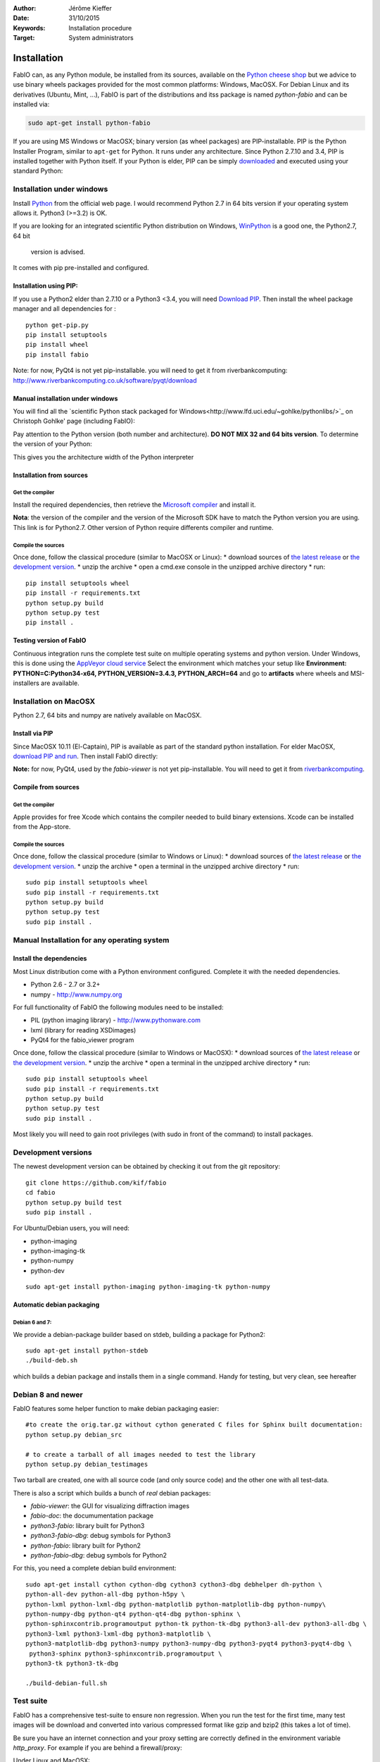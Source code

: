:Author: Jérôme Kieffer
:Date: 31/10/2015
:Keywords: Installation procedure
:Target: System administrators

Installation
============

FabIO can, as any Python module, be installed from its sources,
available on the `Python cheese shop <https://pypi.python.org/pypi/fabio/0.2.2>`_
but we advice to use binary wheels packages provided for the most common platforms:
Windows, MacOSX. For Debian Linux and its derivatives (Ubuntu, Mint, ...), FabIO
is part of the distributions and itss package is named *python-fabio* and can be installed via:

.. code::

    sudo apt-get install python-fabio

If you are using MS Windows or MacOSX; binary version (as wheel packages) are
PIP-installable.
PIP is the Python Installer Program, similar to ``apt-get`` for Python.
It runs under any architecture.
Since Python 2.7.10 and 3.4, PIP is installed together with Python itself.
If your Python is elder, PIP can be simply `downloaded <https://bootstrap.pypa.io/get-pip.py>`_
and executed using your standard Python:

.. code::
   python get-pip.py
   pip install fabio

Installation under windows
--------------------------

Install `Python <http://python.org>`_ from the official web page.
I would recommend Python 2.7 in 64 bits version if your operating system allows it.
Python3 (>=3.2) is OK.

If you are looking for an integrated scientific Python distribution on Windows,
`WinPython <https://winpython.github.io/>`_ is a good one, the Python2.7, 64 bit
 version is advised.

It comes with pip pre-installed and configured.

Installation using PIP:
.......................

If you use a Python2 elder than 2.7.10 or a Python3 <3.4, you will need
`Download PIP <https://bootstrap.pypa.io/get-pip.py>`_.
Then install the wheel package manager and all dependencies for :

::

    python get-pip.py
    pip install setuptools
    pip install wheel
    pip install fabio

Note: for now, PyQt4 is not yet pip-installable. you will need to get it from riverbankcomputing:
http://www.riverbankcomputing.co.uk/software/pyqt/download

Manual installation under windows
.................................

You will find all the `scientific Python stack packaged for Windows<http://www.lfd.uci.edu/~gohlke/pythonlibs/>`_ on Christoph
Gohlke' page (including FabIO):

Pay attention to the Python version (both number and architecture).
**DO NOT MIX 32 and 64 bits version**.
To determine the version of your Python:

.. highlight:: python

    >>> 8 * tuple.__itemsize__

This gives you the architecture width of the Python interpreter


Installation from sources
.........................

Get the compiler
^^^^^^^^^^^^^^^^
Install the required dependencies, then retrieve the
`Microsoft compiler <http://aka.ms/vcpython27>`_ and install it.

**Nota**: the version of the compiler and the version of the Microsoft SDK
have to match the Python version you are using.
This link is for Python2.7.
Other version of Python require differents compiler and runtime.

Compile the sources
^^^^^^^^^^^^^^^^^^^

Once done, follow the classical procedure (similar to MacOSX or Linux):
* download sources of `the latest release <https://github.com/kif/fabio/releases/latest>`_
or `the development version <https://github.com/kif/fabio/archive/master.zip>`_.
* unzip the archive
* open a cmd.exe console in the unzipped archive directory
* run::
   pip install setuptools wheel
   pip install -r requirements.txt
   python setup.py build
   python setup.py test
   pip install .


Testing version of FabIO
........................

Continuous integration runs the complete test suite on multiple operating
systems and python version.
Under Windows, this is done using the
`AppVeyor cloud service <https://ci.appveyor.com/project/kif/fabio>`_
Select the environment which matches your setup like
**Environment: PYTHON=C:\Python34-x64, PYTHON_VERSION=3.4.3, PYTHON_ARCH=64**
and go to **artifacts** where wheels and MSI-installers are available.


Installation on MacOSX
----------------------

Python 2.7, 64 bits and numpy are natively available on MacOSX.

Install via PIP
...............

Since MacOSX 10.11 (El-Captain), PIP is available as part of the standard python installation.
For elder MacOSX, `download PIP and run <https://bootstrap.pypa.io/get-pip.py>`_.
Then install FabIO directly:

.. code::
    sudo pip install fabio


**Note:** for now, PyQt4, used by the *fabio-viewer* is not yet pip-installable.
You will need to get it from
`riverbankcomputing <http://www.riverbankcomputing.co.uk/software/pyqt/download>`_.

Compile from sources
....................

Get the compiler
^^^^^^^^^^^^^^^^
Apple provides for free Xcode which contains the compiler needed to build binary extensions.
Xcode can be installed from the App-store.

Compile the sources
^^^^^^^^^^^^^^^^^^^

Once done, follow the classical procedure (similar to Windows or Linux):
* download sources of `the latest release <https://github.com/kif/fabio/releases/latest>`_
or `the development version <https://github.com/kif/fabio/archive/master.zip>`_.
* unzip the archive
* open a terminal in the unzipped archive directory
* run::
   sudo pip install setuptools wheel
   sudo pip install -r requirements.txt
   python setup.py build
   python setup.py test
   sudo pip install .


Manual Installation for any operating system
--------------------------------------------

Install the dependencies
........................

Most Linux distribution come with a Python environment configured. Complete
it with the needed dependencies.

* Python 2.6 - 2.7 or 3.2+
* numpy - http://www.numpy.org

For full functionality of FabIO the following modules need to be installed:

* PIL (python imaging library) - http://www.pythonware.com
* lxml (library for reading XSDimages)
* PyQt4 for the fabio_viewer program

Once done, follow the classical procedure (similar to Windows or MacOSX):
* download sources of `the latest release <https://github.com/kif/fabio/releases/latest>`_
or `the development version <https://github.com/kif/fabio/archive/master.zip>`_.
* unzip the archive
* open a terminal in the unzipped archive directory
* run::
   sudo pip install setuptools wheel
   sudo pip install -r requirements.txt
   python setup.py build
   python setup.py test
   sudo pip install .


Most likely you will need to gain root privileges (with sudo in front of the
command) to install packages.

Development versions
--------------------
The newest development version can be obtained by checking it out from the git repository:

::

    git clone https://github.com/kif/fabio
    cd fabio
    python setup.py build test
    sudo pip install .

For Ubuntu/Debian users, you will need:

* python-imaging
* python-imaging-tk
* python-numpy
* python-dev

::

    sudo apt-get install python-imaging python-imaging-tk python-numpy

Automatic debian packaging
..........................

Debian 6 and 7:
^^^^^^^^^^^^^^^
We provide a debian-package builder based on stdeb, building a package for Python2:

::

	sudo apt-get install python-stdeb
	./build-deb.sh

which builds a debian package and installs them in a single command.
Handy for testing, but very clean, see hereafter

Debian 8 and newer
------------------
FabIO features some helper function to make debian packaging easier:

::

    #to create the orig.tar.gz without cython generated C files for Sphinx built documentation:
    python setup.py debian_src

    # to create a tarball of all images needed to test the library
    python setup.py debian_testimages

Two tarball are created, one with all source code (and only source code) and the other one with all test-data.

There is also a script which builds a bunch of *real* debian packages:

* *fabio-viewer*: the GUI for visualizing diffraction images
* *fabio-doc*: the documumentation package
* *python3-fabio*: library built for Python3
* *python3-fabio-dbg*: debug symbols for Python3
* *python-fabio*: library built for Python2
* *python-fabio-dbg*: debug symbols for Python2

For this, you need a complete debian build environment:

::

   sudo apt-get install cython cython-dbg cython3 cython3-dbg debhelper dh-python \
   python-all-dev python-all-dbg python-h5py \
   python-lxml python-lxml-dbg python-matplotlib python-matplotlib-dbg python-numpy\
   python-numpy-dbg python-qt4 python-qt4-dbg python-sphinx \
   python-sphinxcontrib.programoutput python-tk python-tk-dbg python3-all-dev python3-all-dbg \
   python3-lxml python3-lxml-dbg python3-matplotlib \
   python3-matplotlib-dbg python3-numpy python3-numpy-dbg python3-pyqt4 python3-pyqt4-dbg \
    python3-sphinx python3-sphinxcontrib.programoutput \
   python3-tk python3-tk-dbg

   ./build-debian-full.sh


Test suite
----------

FabIO has a comprehensive test-suite to ensure non regression.
When you run the test for the first time, many test images will be download and converted into various compressed format like gzip and bzip2 (this takes a lot of time).

Be sure you have an internet connection and your proxy setting are correctly defined in the environment variable *http_proxy*.
For example if you are behind a firewall/proxy:

Under Linux and MacOSX::

   export http_proxy=http://proxy.site.org:3128

Under Windows::

   set http_proxy=http://proxy.site.org:3128

Where *proxy.site.org* and *3128* correspond to the proxy server and port on your network.
At ESRF, you can get this piece of information by phoning to the hotline: 24-24.

Many tests are there to deal with malformed files, don't worry if the programs complains in warnings about "bad files",
it is done on purpose to ensure robustness in FabIO.


Run test suite from installation directory
..........................................

To run the test:

::

   python setup.py build test


Run test suite from installed version
.....................................

Within Python (or ipython):

.. code-block:: python

   import fabio
   fabio.tests()


Test coverage
.............

FabIO comes with 25 test-suites (113 tests in total) representing a coverage of 60%.
This ensures both non regression over time and ease the distribution under different platforms:
FabIO runs under Linux, MacOSX and Windows (in each case in 32 and 64 bits) with Python versions 2.6, 2.7, 3.2, 3.3, 3.4 and 3.5.
Under linux it has been tested on i386, x86_64, arm, ppc, ppc64le.

.. csv-table:: Test suite coverage
   :header: "Name", "Stmts", "Exec", "Cover"
   :widths: 35, 8, 8, 8

   "fabio/GEimage                 ", "   94", "     48", "    51%"
   "fabio/HiPiCimage              ", "   55", "      7", "    12%"
   "fabio/OXDimage                ", "  285", "    271", "    95%"
   "fabio/TiffIO                  ", "  794", "    534", "    67%"
   "fabio/__init__                ", "   15", "     15", "   100%"
   "fabio/adscimage               ", "   79", "     37", "    46%"
   "fabio/binaryimage             ", "   50", "     15", "    30%"
   "fabio/bruker100image          ", "   60", "     13", "    21%"
   "fabio/brukerimage             ", "  212", "    171", "    80%"
   "fabio/cbfimage                ", "  441", "    219", "    49%"
   "fabio/compression             ", "  223", "    136", "    60%"
   "fabio/converters              ", "   17", "     14", "    82%"
   "fabio/dm3image                ", "  133", "     16", "    12%"
   "fabio/edfimage                ", "  596", "    397", "    66%"
   "fabio/fabioimage              ", "  306", "    193", "    63%"
   "fabio/fabioutils              ", "  322", "    256", "    79%"
   "fabio/file_series             ", "  140", "     61", "    43%"
   "fabio/fit2dmaskimage          ", "   75", "     71", "    94%"
   "fabio/fit2dspreadsheetimage   ", "   47", "      7", "    14%"
   "fabio/hdf5image               ", "  146", "     25", "    17%"
   "fabio/kcdimage                ", "   80", "     65", "    81%"
   "fabio/mar345image             ", "  244", "    215", "    88%"
   "fabio/marccdimage             ", "   63", "     56", "    88%"
   "fabio/mrcimage                ", "   96", "      0", "     0%"
   "fabio/openimage               ", "  104", "     69", "    66%"
   "fabio/pilatusimage            ", "   34", "      5", "    14%"
   "fabio/pixiimage               ", "   95", "     22", "    23%"
   "fabio/pnmimage                ", "  109", "     21", "    19%"
   "fabio/raxisimage              ", "   98", "     88", "    89%"
   "fabio/readbytestream          ", "   26", "      5", "    19%"
   "fabio/tifimage                ", "  167", "     60", "    35%"
   "fabio/xsdimage                ", "   94", "     68", "    72%"
